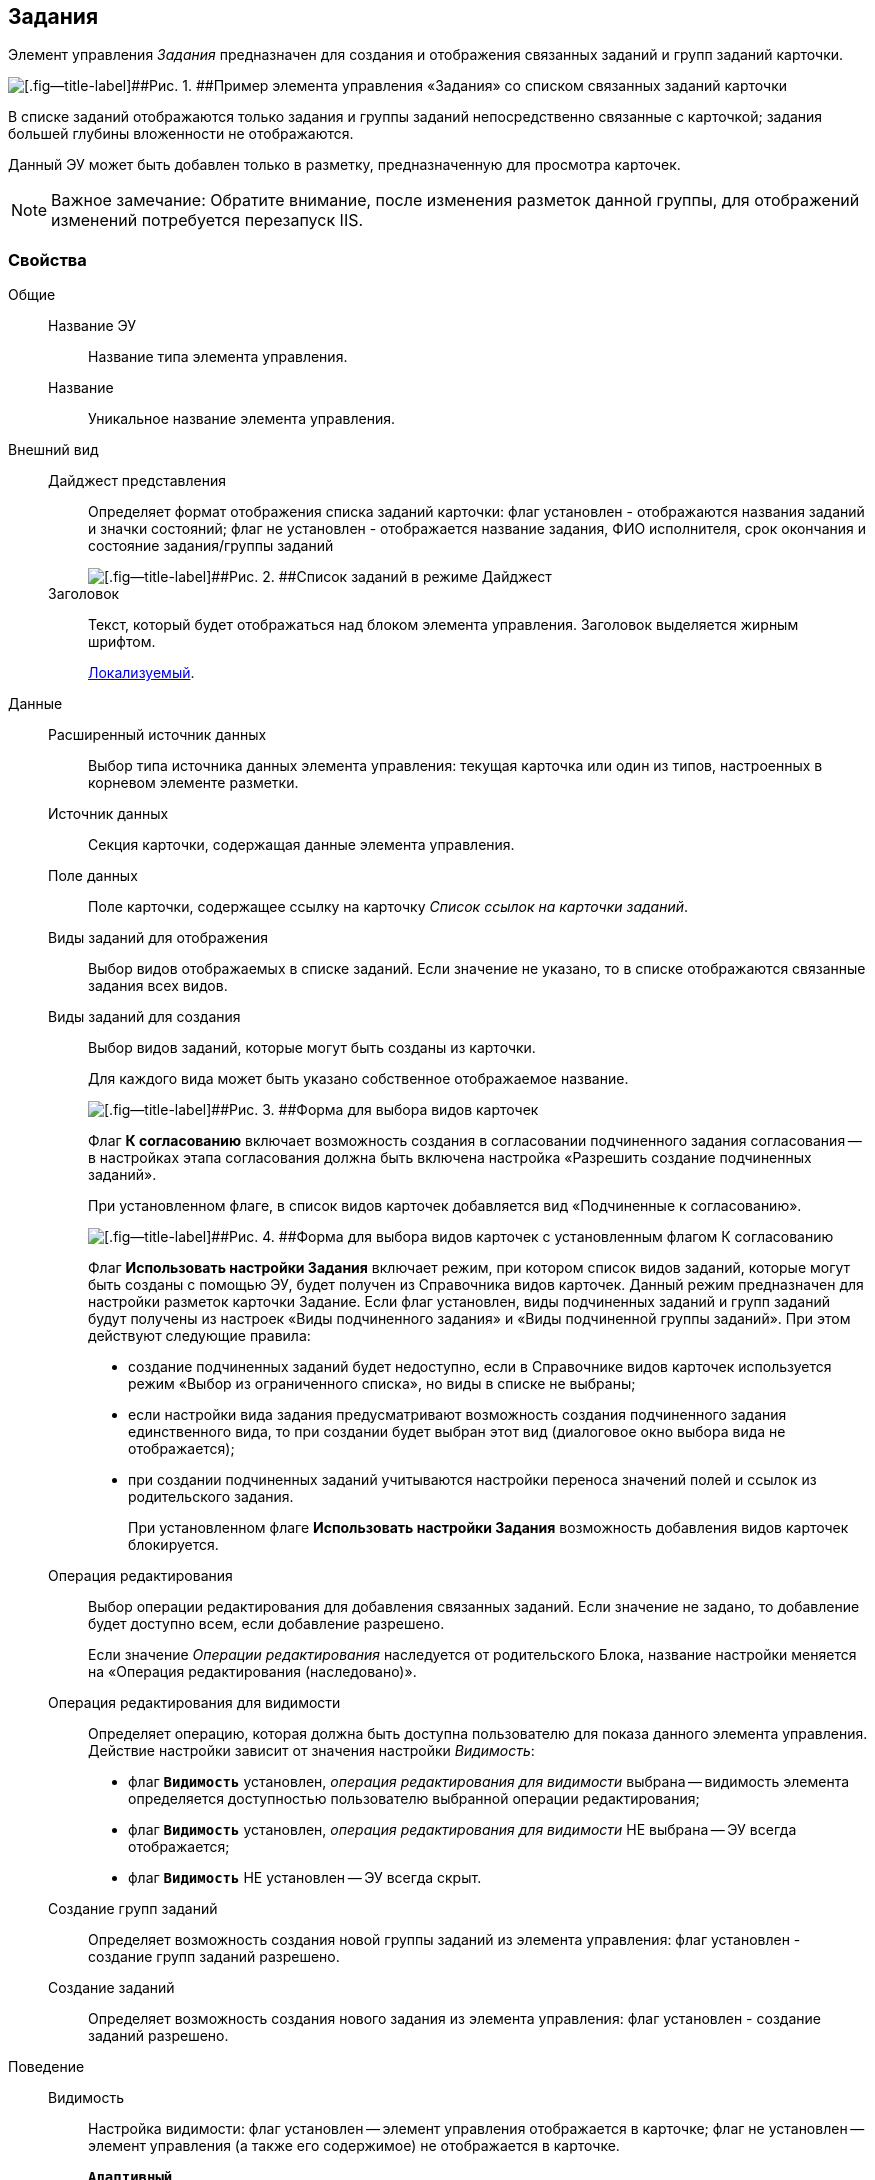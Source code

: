 
== Задания

Элемент управления [.dfn .term]_Задания_ предназначен для создания и отображения связанных заданий и групп заданий карточки.

image::controls_task.png[[.fig--title-label]##Рис. 1. ##Пример элемента управления «Задания» со списком связанных заданий карточки]

В списке заданий отображаются только задания и группы заданий непосредственно связанные с карточкой; задания большей глубины вложенности не отображаются.

Данный ЭУ может быть добавлен только в разметку, предназначенную для просмотра карточек.

[NOTE]
====
[.note__title]#Важное замечание:# Обратите внимание, после изменения разметок данной группы, для отображений изменений потребуется перезапуск IIS.
====

=== Свойства

Общие::
Название ЭУ:::
Название типа элемента управления.
Название:::
Уникальное название элемента управления.
Внешний вид::
Дайджест представления:::
Определяет формат отображения списка заданий карточки: флаг установлен - отображаются названия заданий и значки состояний; флаг не установлен - отображается название задания, ФИО исполнителя, срок окончания и состояние задания/группы заданий
+
image::controls_task_sample_digest.png[[.fig--title-label]##Рис. 2. ##Список заданий в режиме Дайджест]
Заголовок:::
Текст, который будет отображаться над блоком элемента управления. Заголовок выделяется жирным шрифтом.
+
xref:localizationsAboutSettings.adoc[Локализуемый].
Данные::
Расширенный источник данных:::
Выбор типа источника данных элемента управления: текущая карточка или один из типов, настроенных в корневом элементе разметки.
Источник данных:::
Секция карточки, содержащая данные элемента управления.
Поле данных:::
Поле карточки, содержащее ссылку на карточку [.dfn .term]_Список ссылок на карточки заданий_.
Виды заданий для отображения:::
Выбор видов отображаемых в списке заданий. Если значение не указано, то в списке отображаются связанные задания всех видов.
Виды заданий для создания:::
Выбор видов заданий, которые могут быть созданы из карточки.
+
Для каждого вида может быть указано собственное отображаемое название.
+
image::controls_task_kinds.png[[.fig--title-label]##Рис. 3. ##Форма для выбора видов карточек]
+
Флаг [.ph .uicontrol]*К согласованию* включает возможность создания в согласовании подчиненного задания согласования -- в настройках этапа согласования должна быть включена настройка «Разрешить создание подчиненных заданий».
+
При установленном флаге, в список видов карточек добавляется вид «Подчиненные к согласованию».
+
image::controls_task_childaprov.png[[.fig--title-label]##Рис. 4. ##Форма для выбора видов карточек с установленным флагом К согласованию]
+
Флаг [.ph .uicontrol]*Использовать настройки Задания* включает режим, при котором список видов заданий, которые могут быть созданы с помощью ЭУ, будет получен из Справочника видов карточек. Данный режим предназначен для настройки разметок карточки Задание. Если флаг установлен, виды подчиненных заданий и групп заданий будут получены из настроек «Виды подчиненного задания» и «Виды подчиненной группы заданий». При этом действуют следующие правила:
+
* создание подчиненных заданий будет недоступно, если в Справочнике видов карточек используется режим «Выбор из ограниченного списка», но виды в списке не выбраны;
* если настройки вида задания предусматривают возможность создания подчиненного задания единственного вида, то при создании будет выбран этот вид (диалоговое окно выбора вида не отображается);
* при создании подчиненных заданий учитываются настройки переноса значений полей и ссылок из родительского задания.
+
При установленном флаге [.ph .uicontrol]*Использовать настройки Задания* возможность добавления видов карточек блокируется.
Операция редактирования:::
Выбор операции редактирования для добавления связанных заданий. Если значение не задано, то добавление будет доступно всем, если добавление разрешено.
+
Если значение [.dfn .term]_Операции редактирования_ наследуется от родительского Блока, название настройки меняется на «Операция редактирования (наследовано)».
Операция редактирования для видимости:::
Определяет операцию, которая должна быть доступна пользователю для показа данного элемента управления. Действие настройки зависит от значения настройки [.dfn .term]_Видимость_:
+
* флаг `*Видимость*` установлен, [.dfn .term]_операция редактирования для видимости_ выбрана -- видимость элемента определяется доступностью пользователю выбранной операции редактирования;
* флаг `*Видимость*` установлен, [.dfn .term]_операция редактирования для видимости_ НЕ выбрана -- ЭУ всегда отображается;
* флаг `*Видимость*` НЕ установлен -- ЭУ всегда скрыт.
Создание групп заданий:::
Определяет возможность создания новой группы заданий из элемента управления: флаг установлен - создание групп заданий разрешено.
Создание заданий:::
Определяет возможность создания нового задания из элемента управления: флаг установлен - создание заданий разрешено.
Поведение::
Видимость:::
Настройка видимости: флаг установлен -- элемент управления отображается в карточке; флаг не установлен -- элемент управления (а также его содержимое) не отображается в карточке.
+
`*Адаптивный*`.
Дополнительные css классы:::
Названия дополнительных классов CSS для изменения стиля элемента управления. Перечисляются через пробел.
Отключен:::
При установленном флаге отключает возможность изменения значения элемента управления. Работает совместно со свойством «Операция редактирования»: если одно из свойств запрещает редактирования -- редактирование будет запрещено.
+
`*Адаптивный*`.
Загружать синхронно (шт):::
Определяет максимальное количество элементов списка, при котором должна использоваться синхронная загрузка данных. Если количество элементов больше указанного, то все данные будут загружаться асинхронно.
Переходить по TAB:::
Определяет пользовательскую последовательность очередности обхода карточки по кнопке [.ph .uicontrol]*TAB*. Флаг установлен -- переход по кнопке [.ph .uicontrol]*TAB* разрешен.
Режим открытия:::
Определяет способ открытия ссылки:
+
* «Текущая вкладка» -- ссылка будет открыта в текущей вкладке;
* «Новая вкладка» -- ссылка будет открыта в новой вкладке;
* «Новое окно браузера» -- ссылка будет открыта в новом окне веб-браузера.
Режим отображения:::
Определяет вариант отображения элемента управления в карточке:
+
* "Список и создание" - в ЭУ отображаются задания (в формате, определенном настройкой "Дайджест представления") и кнопка создания нового задания или группы заданий;
* "Только создание" - в ЭУ отображается кнопка создания нового задания или группы заданий;
* "Родитель" - в элементе управления отображается ссылка на родительское задание. Для работы ЭУ в данном режиме в настройке `Поле                         данных` должно быть указано поле карточки, содержащее ссылку на родительское задание.
Стандартный css класс:::
Название CSS класса, в котором определен стандартный стиль элемента управления.
События::
Перед разворачиванием:::
Вызывается перед разворачиванием списка заданий кнопкой image:buttons/bt_expand.png[Развернуть].
Перед сворачиванием:::
Вызывается перед сворачиванием списка заданий кнопкой image:buttons/bt_collapse.png[Свернуть].
Перед созданием задания:::
Вызывается перед созданием задания.
После загрузки заданий:::
Вызывается после загрузки заданий.
При наведении курсора:::
Вызывается при входе курсора мыши в область элемента управления.
При отведении курсора:::
Вызывается, когда курсор мыши покидает область элемента управления.
При разворачивании:::
Вызывается после разворачивания списка заданий кнопкой image:buttons/bt_expand.png[Развернуть].
При сворачивании:::
Вызывается после сворачивания списка заданий кнопкой image:buttons/bt_collapse.png[Свернуть].
При щелчке:::
Вызывается при щелчке мыши по любой области элемента управления.
